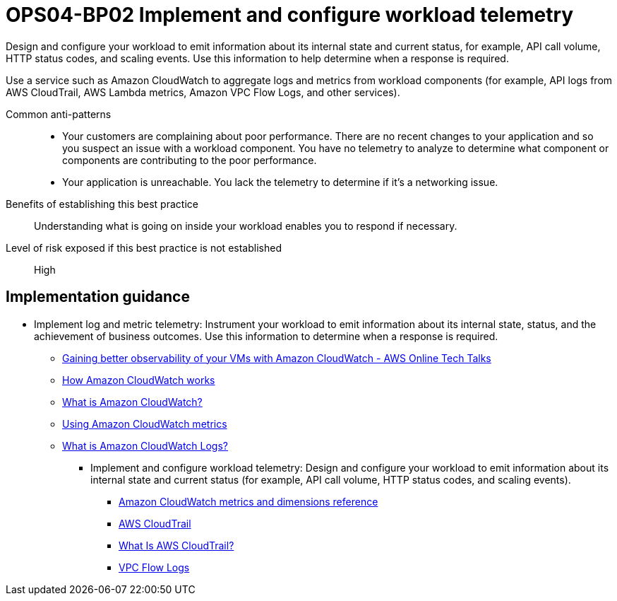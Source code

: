 = OPS04-BP02 Implement and configure workload telemetry

Design and configure your workload to emit information about its internal state and current status, for example, API call volume, HTTP status codes, and scaling events. Use this information to help determine when a response is required.

Use a service such as Amazon CloudWatch to aggregate logs and metrics from workload components (for example, API logs from AWS CloudTrail, AWS Lambda metrics, Amazon VPC Flow Logs, and other services).

Common anti-patterns::

- Your customers are complaining about poor performance. There are no recent changes to your application and so you suspect an issue with a workload component. You have no telemetry to analyze to determine what component or components are contributing to the poor performance.

- Your application is unreachable. You lack the telemetry to determine if it's a networking issue.

Benefits of establishing this best practice:: Understanding what is going on inside your workload enables you to respond if necessary.

Level of risk exposed if this best practice is not established:: High

== Implementation guidance
* Implement log and metric telemetry: Instrument your workload to emit information about its internal state, status, and the achievement of business outcomes. Use this information to determine when a response is required.

- https://youtu.be/1Ck_me4azMw[Gaining better observability of your VMs with Amazon CloudWatch - AWS Online Tech Talks]

- https://docs.aws.amazon.com/AmazonCloudWatch/latest/monitoring/cloudwatch_architecture.html[How Amazon CloudWatch works]

- https://docs.aws.amazon.com/AmazonCloudWatch/latest/monitoring/WhatIsCloudWatch.html[What is Amazon CloudWatch?]

- https://docs.aws.amazon.com/AmazonCloudWatch/latest/monitoring/working_with_metrics.html[Using Amazon CloudWatch metrics]

- https://docs.aws.amazon.com/AmazonCloudWatch/latest/logs/WhatIsCloudWatchLogs.html[What is Amazon CloudWatch Logs?]

** Implement and configure workload telemetry: Design and configure your workload to emit information about its internal state and current status (for example, API call volume, HTTP status codes, and scaling events).

*** https://docs.aws.amazon.com/AmazonCloudWatch/latest/monitoring/CW_Support_For_AWS.html[Amazon CloudWatch metrics and dimensions reference]

*** http://aws.amazon.com/cloudtrail/[AWS CloudTrail]

*** https://docs.aws.amazon.com/awscloudtrail/latest/userguide/cloudtrail-user-guide.html[What Is AWS CloudTrail?]

*** https://docs.aws.amazon.com/vpc/latest/userguide/flow-logs.html[VPC Flow Logs]
